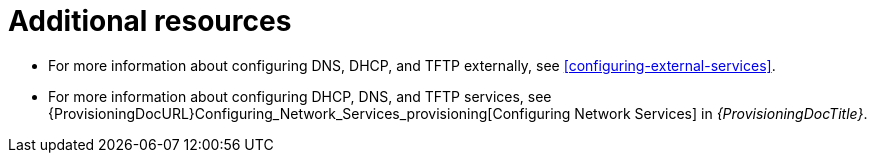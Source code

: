 [id="configuring-dns-dhcp-and-tftp-additional-resources_{context}"]
= Additional resources

ifndef::foreman-deb,orcharhino[]
ifeval::["{context}" != "soe"]
* For more information about configuring DNS, DHCP, and TFTP externally, see xref:configuring-external-services[].
endif::[]
ifeval::["{context}" == "soe"]
* For more information about configuring DNS, DHCP, and TFTP externally, see link:{InstallingServerDocURL}[_{InstallingServerDocTitle}_].
endif::[]
endif::[]
* For more information about configuring DHCP, DNS, and TFTP services, see {ProvisioningDocURL}Configuring_Network_Services_provisioning[Configuring Network Services] in _{ProvisioningDocTitle}_.
